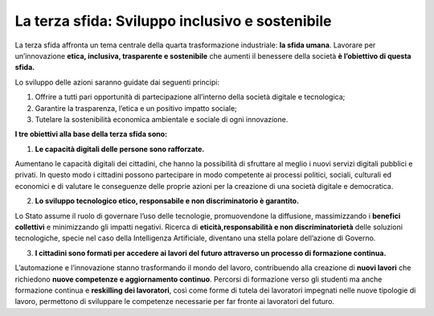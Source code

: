 La terza sfida: Sviluppo inclusivo e sostenibile
=================================================

La terza sfida affronta un tema centrale della quarta trasformazione industriale: **la sfida umana**. Lavorare per un’innovazione **etica, inclusiva, trasparente e sostenibile** che aumenti il benessere della società **è l’obiettivo di questa sfida.**

Lo sviluppo delle azioni saranno guidate dai seguenti principi:

1. Offrire a tutti pari opportunità di partecipazione all’interno della società digitale e tecnologica;
2. Garantire la trasparenza, l’etica e un positivo impatto sociale;
3. Tutelare la sostenibilità economica ambientale e sociale di ogni innovazione.

**I tre obiettivi alla base della terza sfida sono:**

1. **Le capacità digitali delle persone sono rafforzate.**

Aumentano le capacità digitali dei cittadini, che hanno la possibilità di sfruttare al meglio i nuovi servizi digitali pubblici e privati. In questo modo i cittadini possono partecipare in modo competente ai processi politici, sociali, culturali ed economici e di valutare le conseguenze delle proprie azioni per la creazione di una società digitale e democratica.

2. **Lo sviluppo tecnologico etico, responsabile e non discriminatorio è garantito.**

Lo Stato assume il ruolo di governare l’uso delle tecnologie, promuovendone la diffusione, massimizzando i **benefici collettivi** e minimizzando gli impatti negativi. Ricerca di **eticità,responsabilità e non discriminatorietà** delle soluzioni tecnologiche, specie nel caso della Intelligenza Artificiale, diventano una stella polare dell’azione di Governo.

3. **I cittadini sono formati per accedere ai lavori del futuro attraverso un processo di formazione continua.**

L’automazione e l’innovazione stanno trasformando il mondo del lavoro, contribuendo alla creazione di **nuovi lavori** che richiedono **nuove competenze e aggiornamento continuo**. Percorsi di formazione verso gli studenti ma anche formazione continua e **reskilling dei lavoratori**, così come forme di tutela dei lavoratori impegnati nelle nuove tipologie di lavoro, permettono di sviluppare le competenze necessarie per far fronte ai lavoratori del futuro. 

